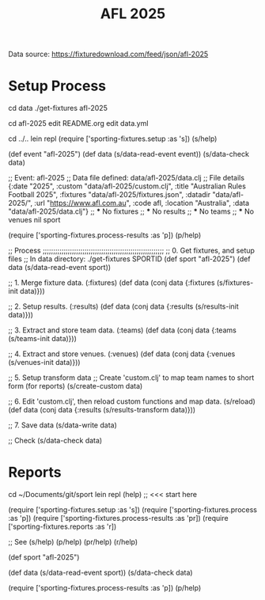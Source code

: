 #+TITLE: AFL 2025

Data source:  https://fixturedownload.com/feed/json/afl-2025

* Setup Process
cd data
./get-fixtures afl-2025

cd afl-2025
edit README.org
edit data.yml

cd ../..
lein repl
(require ['sporting-fixtures.setup :as 's])
(s/help)

(def event "afl-2025")
(def data (s/data-read-event event))
(s/data-check data)

;; Event: afl-2025
;; Data file defined: data/afl-2025/data.clj
;; File details
{:date "2025",
 :custom "data/afl-2025/custom.clj",
 :title "Australian Rules Football 2025",
 :fixtures "data/afl-2025/fixtures.json",
 :datadir "data/afl-2025/",
 :url "https://www.afl.com.au",
 :code afl,
 :location "Australia",
 :data "data/afl-2025/data.clj"}
;; *** No fixtures
;; *** No results
;; *** No teams
;; *** No venues
nil
sport

(require ['sporting-fixtures.process-results :as 'p])
(p/help)

;; Process ;;;;;;;;;;;;;;;;;;;;;;;;;;;;;;;;;;;;;;;;;;;;;;;;;;;;;;;;;;
;; 0. Get fixtures, and setup files
;;    In data directory: ./get-fixtures SPORTID
(def sport "afl-2025")
(def data (s/data-read-event sport))

;; 1. Merge fixture data. (:fixtures)
(def data (conj data {:fixtures (s/fixtures-init data)}))

;; 2. Setup results. (:results)
(def data (conj data {:results (s/results-init data)}))

;; 3. Extract and store team data. (:teams)
(def data (conj data {:teams (s/teams-init data)}))

;; 4. Extract and store venues. (:venues)
(def data (conj data {:venues (s/venues-init data)}))

;; 5. Setup transform data
;;    Create 'custom.clj' to map team names to short form (for reports)
(s/create-custom data)

;; 6. Edit 'custom.clj', then reload custom functions and map data.
(s/reload)
(def data (conj data {:results (s/results-transform data)}))

;; 7. Save data
(s/data-write data)

;; Check 
(s/data-check data)

* Reports
cd ~/Documents/git/sport
lein repl
(help) ;; <<< start here

(require ['sporting-fixtures.setup :as 's])
(require ['sporting-fixtures.process :as 'p])
(require ['sporting-fixtures.process-results :as 'pr])
(require ['sporting-fixtures.reports :as 'r])

;; See
(s/help)
(p/help)
(pr/help)
(r/help)

(def sport "afl-2025")

(def data (s/data-read-event sport))
(s/data-check data)

(require ['sporting-fixtures.process-results :as 'p])
(p/help)

